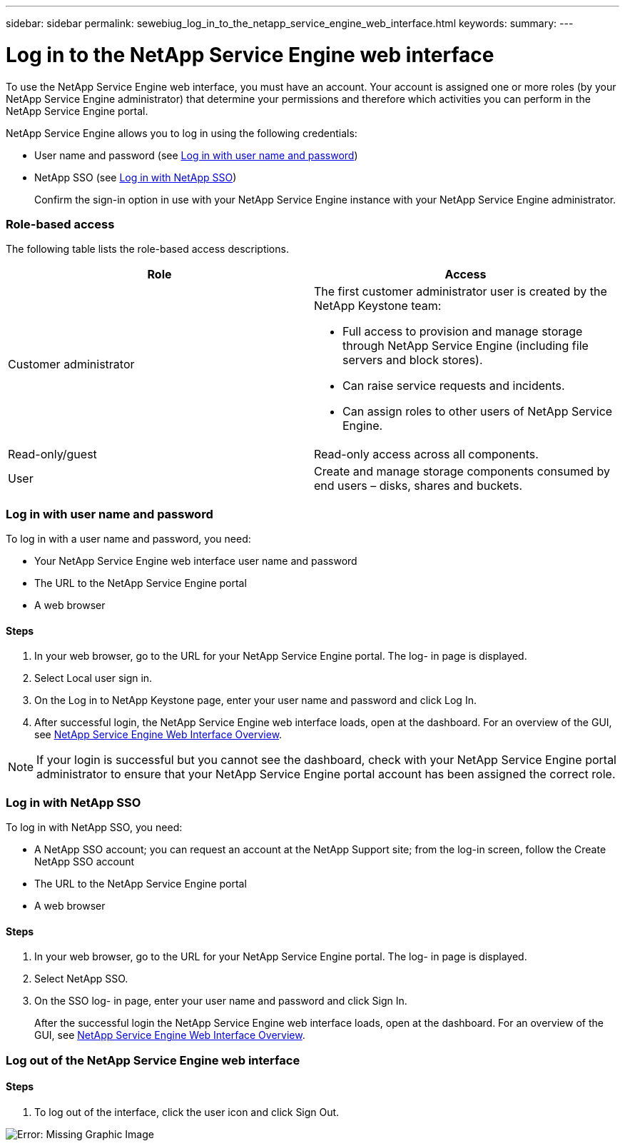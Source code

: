 ---
sidebar: sidebar
permalink: sewebiug_log_in_to_the_netapp_service_engine_web_interface.html
keywords:
summary:
---

= Log in to the NetApp Service Engine web interface
:hardbreaks:
:nofooter:
:icons: font
:linkattrs:
:imagesdir: ./media/

//
// This file was created with NDAC Version 2.0 (August 17, 2020)
//
// 2020-10-20 10:59:39.033759
//

[.lead]
To use the NetApp Service Engine web interface, you must have an account. Your account is assigned one or more roles (by your NetApp Service Engine administrator) that determine your permissions and therefore which activities you can perform in the NetApp Service Engine portal.

NetApp Service Engine allows you to log in using the following credentials:

* User name and password (see link:sewebiug_log_in_to_the_netapp_service_engine_web_interface.html#log-in-with-user-name-and-password[Log in with user name and password])
* NetApp SSO (see link:sewebiug_log_in_to_the_netapp_service_engine_web_interface.html#log-in-with-netapp-sso[Log in with NetApp SSO])
+
Confirm the sign-in option in use with your NetApp Service Engine instance with your NetApp Service Engine administrator.

=== Role-based access

The following table lists the role-based access descriptions.

|===
|Role |Access

|Customer administrator
a|The first customer administrator user is created by the NetApp Keystone team:

* Full access to provision and manage storage through NetApp Service Engine (including file servers and block stores).
* Can raise service requests and incidents.
* Can assign roles to other users of NetApp Service Engine.
|Read-only/guest
|Read-only access across all components.
|User
|Create and manage storage components consumed by end users – disks, shares and buckets.
|===

=== Log in with user name and password

To log in with a user name and password, you need:

* Your NetApp Service Engine web interface user name and password
* The URL to the NetApp Service Engine portal
* A web browser

==== Steps

. In your web browser, go to the URL for your NetApp Service Engine portal. The log- in page is displayed.
. Select Local user sign in.
. On the Log in to NetApp Keystone page, enter your user name and password and click Log In.
. After successful login, the NetApp Service Engine web interface loads, open at the dashboard. For an overview of the GUI, see link:sewebiug_netapp_service_engine_web_interface_overview.html#netapp-service-engine-web-interface-overview[NetApp Service Engine Web Interface Overview].

[NOTE]
If your login is successful but you cannot see the dashboard, check with your NetApp Service Engine portal administrator to ensure that your NetApp Service Engine portal account has been assigned the correct role.

=== Log in with NetApp SSO

To log in with NetApp SSO, you need:

* A NetApp SSO account; you can request an account at the NetApp Support site; from the log-in screen, follow the Create NetApp SSO account
* The URL to the NetApp Service Engine portal
* A web browser

==== Steps

. In your web browser, go to the URL for your NetApp Service Engine portal. The log- in page is displayed.
. Select NetApp SSO.
. On the SSO log- in page, enter your user name and password and click Sign In.
+
After the successful login the NetApp Service Engine web interface loads, open at the dashboard. For an overview of the GUI, see link:sewebiug_netapp_service_engine_web_interface_overview.html#netapp-service-engine-web-interface-overview[NetApp Service Engine Web Interface Overview].

=== Log out of the NetApp Service Engine web interface

==== Steps

. To log out of the interface, click the user icon and click Sign Out.

image:sewebiug_image7.png[Error: Missing Graphic Image]

